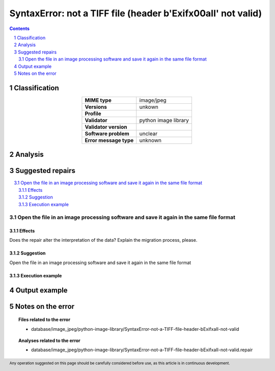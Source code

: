 ==============================================================
SyntaxError: not a TIFF file (header b'Exif\x00aII' not valid)
==============================================================

.. footer:: Any operation suggested on this page should be carefully considered before use, as this article is in continuous development.

.. contents::
   :depth: 2

.. section-numbering::

--------------
Classification
--------------

.. list-table::
   :align: center

   * - **MIME type**
     - image/jpeg
   * - **Versions**
     - unkown
   * - **Profile**
     - 
   * - **Validator**
     - python image library
   * - **Validator version**
     - 
   * - **Software problem**
     - unclear
   * - **Error message type**
     - unknown

--------
Analysis
--------


-----------------
Suggested repairs
-----------------
.. contents::
   :local:

Open the file in an image processing software and save it again in the same file format
=======================================================================================

Effects
~~~~~~~

Does the repair alter the interpretation of the data? Explain the migration process, please.

Suggestion
~~~~~~~~~~

Open the file in an image processing software and save it again in the same file format

Execution example
~~~~~~~~~~~~~~~~~
	

--------------
Output example
--------------


------------------
Notes on the error
------------------
	


.. topic:: Files related to the error

	- database/image_jpeg/python-image-library/SyntaxError-not-a-TIFF-file-header-bExifxaII-not-valid

.. topic:: Analyses related to the error

	- database/image_jpeg/python-image-library/SyntaxError-not-a-TIFF-file-header-bExifxaII-not-valid.repair

